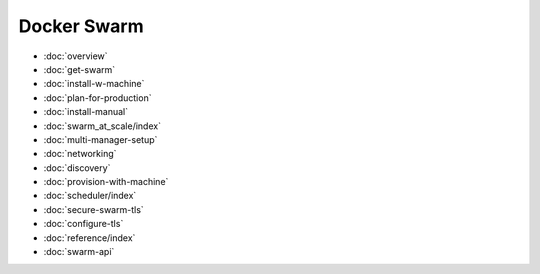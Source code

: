 .. -*- coding: utf-8 -*-
.. URL: https://docs.docker.com/swarm/
.. SOURCE: https://github.com/docker/swarm/blob/master/docs/index.md
   doc version: 1.11
      https://github.com/docker/swarm/commits/master/docs/index.md
.. check date: 2016/04/29
.. Commits on Feb 28, 2016 ec8ceae209c54091065c8f9e50439bd76255b022
.. -------------------------------------------------------------------

Docker Swarm
====================

* :doc:`overview`
* :doc:`get-swarm`
* :doc:`install-w-machine`
* :doc:`plan-for-production`
* :doc:`install-manual`
* :doc:`swarm_at_scale/index`
* :doc:`multi-manager-setup`
* :doc:`networking`
* :doc:`discovery`
* :doc:`provision-with-machine`
* :doc:`scheduler/index`
* :doc:`secure-swarm-tls`
* :doc:`configure-tls`
* :doc:`reference/index`
* :doc:`swarm-api`
